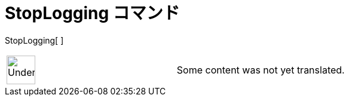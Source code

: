 = StopLogging コマンド
ifdef::env-github[:imagesdir: /ja/modules/ROOT/assets/images]

StopLogging[ ]::

[width="100%",cols="50%,50%",]
|===
a|
image:48px-UnderConstruction.png[UnderConstruction.png,width=48,height=48]

|Some content was not yet translated.
|===
